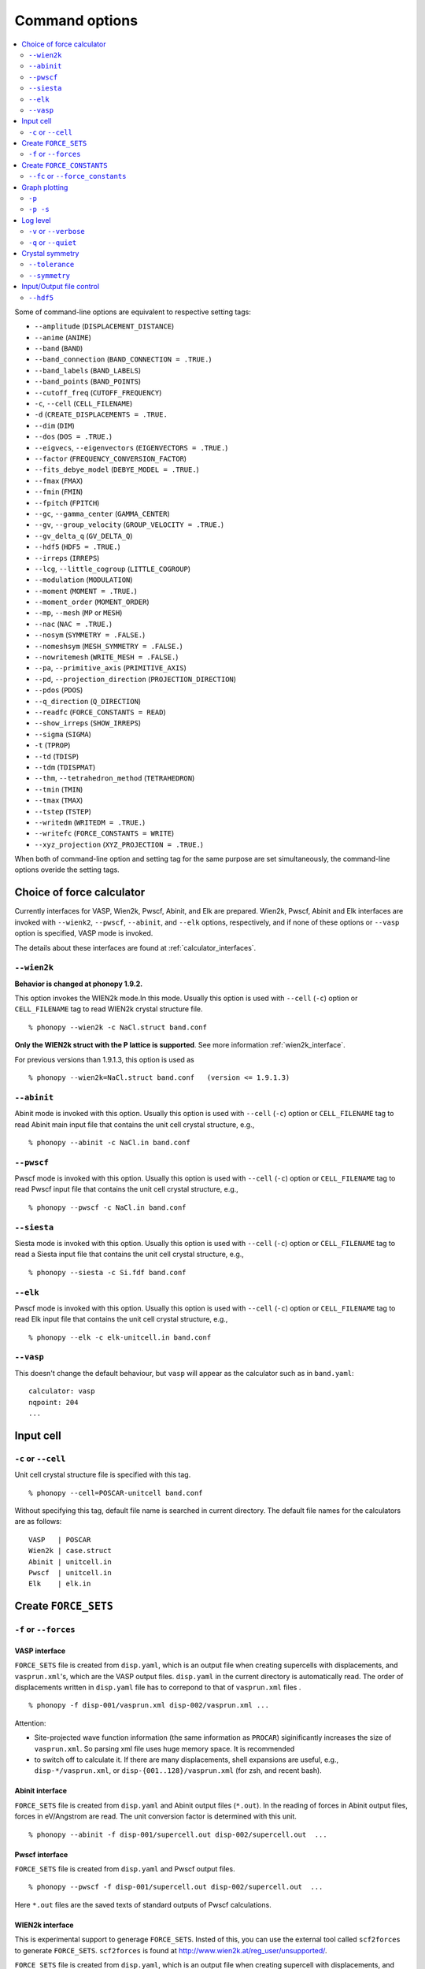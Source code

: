 .. _command_options:

Command options
===============

.. contents::
   :depth: 2
   :local:


Some of command-line options are equivalent to respective setting
tags:

* ``--amplitude`` (``DISPLACEMENT_DISTANCE``)
* ``--anime`` (``ANIME``)
* ``--band`` (``BAND``)
* ``--band_connection``  (``BAND_CONNECTION = .TRUE.``)
* ``--band_labels`` (``BAND_LABELS``)
* ``--band_points``  (``BAND_POINTS``)
* ``--cutoff_freq`` (``CUTOFF_FREQUENCY``)
* ``-c``, ``--cell`` (``CELL_FILENAME``)
* ``-d``  (``CREATE_DISPLACEMENTS = .TRUE.``
* ``--dim`` (``DIM``)
* ``--dos`` (``DOS = .TRUE.``)
* ``--eigvecs``, ``--eigenvectors`` (``EIGENVECTORS = .TRUE.``)
* ``--factor`` (``FREQUENCY_CONVERSION_FACTOR``)
* ``--fits_debye_model`` (``DEBYE_MODEL = .TRUE.``)
* ``--fmax`` (``FMAX``)
* ``--fmin`` (``FMIN``)
* ``--fpitch`` (``FPITCH``)
* ``--gc``, ``--gamma_center`` (``GAMMA_CENTER``)
* ``--gv``, ``--group_velocity`` (``GROUP_VELOCITY = .TRUE.``)
* ``--gv_delta_q`` (``GV_DELTA_Q``)
* ``--hdf5`` (``HDF5 = .TRUE.``)
* ``--irreps`` (``IRREPS``)
* ``--lcg``, ``--little_cogroup`` (``LITTLE_COGROUP``)
* ``--modulation`` (``MODULATION``)
* ``--moment`` (``MOMENT = .TRUE.``)
* ``--moment_order`` (``MOMENT_ORDER``)
* ``--mp``, ``--mesh`` (``MP`` or ``MESH``)
* ``--nac`` (``NAC = .TRUE.``)
* ``--nosym`` (``SYMMETRY = .FALSE.``)
* ``--nomeshsym`` (``MESH_SYMMETRY = .FALSE.``)
* ``--nowritemesh`` (``WRITE_MESH = .FALSE.``)
* ``--pa``, ``--primitive_axis`` (``PRIMITIVE_AXIS``)
* ``--pd``, ``--projection_direction`` (``PROJECTION_DIRECTION``)
* ``--pdos`` (``PDOS``)
* ``--q_direction`` (``Q_DIRECTION``)
* ``--readfc`` (``FORCE_CONSTANTS = READ``)
* ``--show_irreps`` (``SHOW_IRREPS``)
* ``--sigma`` (``SIGMA``)
* ``-t`` (``TPROP``)
* ``--td`` (``TDISP``)
* ``--tdm`` (``TDISPMAT``)
* ``--thm``, ``--tetrahedron_method`` (``TETRAHEDRON``)
* ``--tmin`` (``TMIN``)
* ``--tmax`` (``TMAX``)
* ``--tstep`` (``TSTEP``)
* ``--writedm`` (``WRITEDM = .TRUE.``)
* ``--writefc`` (``FORCE_CONSTANTS = WRITE``)
* ``--xyz_projection`` (``XYZ_PROJECTION = .TRUE.``)

When both of command-line option and setting tag for the same purpose
are set simultaneously, the command-line options overide the setting
tags.

.. _force_calculators:

Choice of force calculator
---------------------------

Currently interfaces for VASP, Wien2k, Pwscf, Abinit, and Elk are
prepared. Wien2k, Pwscf, Abinit and Elk interfaces are invoked with
``--wienk2``, ``--pwscf``, ``--abinit``, and ``--elk`` options,
respectively, and if none of these options or ``--vasp`` option is
specified, VASP mode is invoked.

The details about these interfaces are found at :ref:`calculator_interfaces`.

.. _wien2k_mode:

``--wien2k``
~~~~~~~~~~~~

**Behavior is changed at phonopy 1.9.2.**

This option invokes the WIEN2k mode.In this mode. Usually this option
is used with ``--cell`` (``-c``) option or ``CELL_FILENAME`` tag to
read WIEN2k crystal structure file.

::

   % phonopy --wien2k -c NaCl.struct band.conf

**Only the WIEN2k struct with the P lattice is supported**.  See more
information :ref:`wien2k_interface`.

For previous versions than 1.9.1.3, this option is used as

::

   % phonopy --wien2k=NaCl.struct band.conf   (version <= 1.9.1.3)
   

.. _abinit_mode:

``--abinit``
~~~~~~~~~~~~

Abinit mode is invoked with this option. Usually this option is used
with ``--cell`` (``-c``) option or ``CELL_FILENAME`` tag to read
Abinit main input file that contains the unit cell crystal structure,
e.g.,

::

   % phonopy --abinit -c NaCl.in band.conf

.. _pwscf_mode:

``--pwscf``
~~~~~~~~~~~~

Pwscf mode is invoked with this option. Usually this option is used
with ``--cell`` (``-c``) option or ``CELL_FILENAME`` tag to read Pwscf
input file that contains the unit cell crystal structure, e.g.,

::

   % phonopy --pwscf -c NaCl.in band.conf

.. _siesta_mode:

``--siesta``
~~~~~~~~~~~~

Siesta mode is invoked with this option. Usually this option is used
with ``--cell`` (``-c``) option or ``CELL_FILENAME`` tag to read a Siesta
input file that contains the unit cell crystal structure, e.g.,

::

   % phonopy --siesta -c Si.fdf band.conf

.. _elk_mode:

``--elk``
~~~~~~~~~~~~

Pwscf mode is invoked with this option. Usually this option is used
with ``--cell`` (``-c``) option or ``CELL_FILENAME`` tag to read Elk
input file that contains the unit cell crystal structure, e.g.,

::

   % phonopy --elk -c elk-unitcell.in band.conf

.. _vasp_mode:

``--vasp``
~~~~~~~~~~~~

This doesn't change the default behaviour, but ``vasp`` will appear as
the calculator such as in ``band.yaml``::

   calculator: vasp
   nqpoint: 204    
   ...
  
.. _cell_filename_option:

Input cell
----------

``-c`` or ``--cell``
~~~~~~~~~~~~~~~~~~~~

Unit cell crystal structure file is specified with this tag.

::

   % phonopy --cell=POSCAR-unitcell band.conf

Without specifying this tag, default file name is searched in current
directory. The default file names for the calculators are as follows::

   VASP   | POSCAR     
   Wien2k | case.struct
   Abinit | unitcell.in
   Pwscf  | unitcell.in
   Elk    | elk.in

Create ``FORCE_SETS``
----------------------

``-f`` or ``--forces``
~~~~~~~~~~~~~~~~~~~~~~

.. _vasp_force_sets_option:

VASP interface
^^^^^^^^^^^^^^

``FORCE_SETS`` file is created from ``disp.yaml``, which is an output
file when creating supercells with displacements, and
``vasprun.xml``'s, which are the VASP output files. ``disp.yaml`` in
the current directory is automatically read. The order of
displacements written in ``disp.yaml`` file has to correpond to that of
``vasprun.xml`` files .

::

   % phonopy -f disp-001/vasprun.xml disp-002/vasprun.xml ...

Attention:

* Site-projected wave function information (the same information as
  ``PROCAR``) siginificantly increases the size of ``vasprun.xml``. So
  parsing xml file uses huge memory space. It is recommended
* to switch off to calculate it.  If there are many displacements, shell
  expansions are useful, e.g., ``disp-*/vasprun.xml``, or
  ``disp-{001..128}/vasprun.xml`` (for zsh, and recent bash).

..
   ``--fz`` option is used to subtract residual forces in the equilibrium
   supercell.

   ::

      % phonopy --fz sposcar/vasprun.xml disp-001/vasprun.xml ...

   Usually the ``-f`` option is preferable to ``--fz``.

.. _abinit_force_sets_option:

Abinit interface
^^^^^^^^^^^^^^^^

``FORCE_SETS`` file is created from ``disp.yaml`` and Abinit output
files (``*.out``). In the reading of forces in Abinit output files,
forces in eV/Angstrom are read. The unit conversion factor is
determined with this unit.

::

   % phonopy --abinit -f disp-001/supercell.out disp-002/supercell.out  ...


.. _pwscf_force_sets_option:

Pwscf interface
^^^^^^^^^^^^^^^^

``FORCE_SETS`` file is created from ``disp.yaml`` and Pwscf output
files.

::

   % phonopy --pwscf -f disp-001/supercell.out disp-002/supercell.out  ...

Here ``*.out`` files are the saved texts of standard outputs of Pwscf calculations.
   
.. _wien2k_force_sets_option:

WIEN2k interface
^^^^^^^^^^^^^^^^

This is experimental support to generage ``FORCE_SETS``. Insted of
this, you can use the external tool called ``scf2forces`` to generate
``FORCE_SETS``. ``scf2forces`` is found at
http://www.wien2k.at/reg_user/unsupported/.


``FORCE_SETS`` file is created from ``disp.yaml``, which is an output
file when creating supercell with displacements, and
``case.scf``'s, which are the WIEN2k output files. The order of
displacements in ``disp.yaml`` file and the order of ``case.scf``'s
have to be same. **For Wien2k struct file, only negative atom index
with the P lattice format is supported.**

::

   % phonopy --wien2k -f case_001/case_001.scf case_002/case_002.scf ...

For more information, :ref:`wien2k_interface`.

.. _elk_force_sets_option:

Elk interface
^^^^^^^^^^^^^^^^

``FORCE_SETS`` file is created from ``disp.yaml`` and Elk output
files.

::

   % phonopy --elk -f disp-001/INFO.OUT disp-002/INFO.OUT  ...


Create ``FORCE_CONSTANTS``
--------------------------

.. _vasp_force_constants:

``--fc`` or ``--force_constants``
~~~~~~~~~~~~~~~~~~~~~~~~~~~~~~~~~~

**Currently this option supports only VASP output.**

VASP output of force constants is imported from
``vasprun.xml`` and ``FORCE_CONSTANTS`` is created.

::

   % phonopy --fc vasprun.xml

This ``FORCE_CONSTANTS`` can be used instead of ``FORCE_SETS``. For
more details, please refer :ref:`vasp_dfpt_interface`.

.. _graph_option:

Graph plotting
---------------

``-p``
~~~~~~

Result is plotted.

::

   % phonopy -p

.. _graph_save_option:

``-p -s``
~~~~~~~~~

Result is plotted (saved) to PDF file.

::

   % phonopy -p -s


Log level
----------

``-v`` or ``--verbose``
~~~~~~~~~~~~~~~~~~~~~~~

More detailed log are shown

``-q`` or ``--quiet``
~~~~~~~~~~~~~~~~~~~~~

No log is shown.

Crystal symmetry
-----------------

``--tolerance``
~~~~~~~~~~~~~~~

The specified value is used as allowed tolerance to find symmetry of
crystal structure. The default value is 1e-5.

::

   % phonopy --tolerance=1e-3

``--symmetry``
~~~~~~~~~~~~~~

Using this option, various crystal symmetry information is just
printed out and phonopy stops without going to phonon analysis.

::

   % phonopy --symmetry

This tag can be used together with the ``--cell`` (``-c``),
``--abinit``, ``--pwscf``, ``--elk``, ``--wien2k``, or
``--primitive_axis`` option.

Input/Output file control
-------------------------

.. _hdf5_option:

``--hdf5``
~~~~~~~~~~~

The following input/output files are read/written in hdf5 format
instead of their original formats (in parenthesis).

* ``force_constants.hdf5`` (``FORCE_CONSTANTS``)
* ``mesh.hdf5`` (``mesh.yaml``)

``force_constants.hdf5``
^^^^^^^^^^^^^^^^^^^^^^^^^

With ``--hdf5`` option and ``FORCE_CONSTANTS = WRITE``
(``--writefc``), ``force_constants.hdf5`` is written.
With ``--hdf5`` option and ``FORCE_CONSTANTS = READ`` (``--readfc``),
``force_constants.hdf5`` is read.

``mesh.hdf5``
^^^^^^^^^^^^^^

In the mesh sampling calculations (see :ref:`mesh_sampling_tags`),
calculation results are written into ``mesh.hdf5`` but not into
``mesh.yaml``. Using this option may reduce the data output size and
thus writing time when ``mesh.yaml`` is huge, e.g., eigenvectors are
written on a dense sampling mesh.

``qpoints.hdf5``
^^^^^^^^^^^^^^^^^

In the specific q-points calculations (:ref:`qpoints_tag`),
calculation results are written into ``qpoints.hdf5`` but not into
``qpoints.yaml``. With :ref:`writedm_tag`, dynamical matrices are also
stored in ``qpoints.hdf5``. Using this option may be useful with large
set of q-points with including eigenvector or dynamical matrix output.

